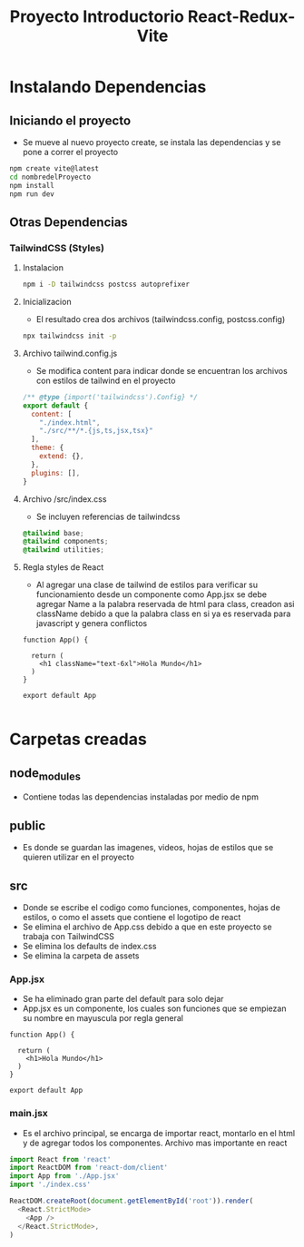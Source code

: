 #+title: Proyecto Introductorio React-Redux-Vite

* Instalando Dependencias
** Iniciando el proyecto
+ Se mueve al nuevo proyecto create, se instala las dependencias y se pone a correr el proyecto
#+begin_src bash
npm create vite@latest
cd nombredelProyecto
npm install
npm run dev
#+end_src
** Otras Dependencias
*** TailwindCSS (Styles)
**** Instalacion
#+begin_src bash
npm i -D tailwindcss postcss autoprefixer
#+end_src
**** Inicializacion
+ El resultado crea dos archivos (tailwindcss.config, postcss.config)
#+begin_src bash
npx tailwindcss init -p
#+end_src
**** Archivo tailwind.config.js
+ Se modifica content para indicar donde se encuentran los archivos con estilos de tailwind en el proyecto
#+begin_src js
/** @type {import('tailwindcss').Config} */
export default {
  content: [
    "./index.html",
    "./src/**/*.{js,ts,jsx,tsx}"
  ],
  theme: {
    extend: {},
  },
  plugins: [],
}
#+end_src
**** Archivo /src/index.css
+ Se incluyen referencias de tailwindcss
#+begin_src css
@tailwind base;
@tailwind components;
@tailwind utilities;
#+end_src
**** Regla styles de React
+ Al agregar una clase de tailwind de estilos para verificar su funcionamiento desde un componente como App.jsx se debe agregar Name a la palabra reservada de html para class, creadon asi className debido a que la palabra class en si ya es reservada para javascript y genera conflictos
#+begin_src rjsx
function App() {

  return (
    <h1 className="text-6xl">Hola Mundo</h1>
  )
}

export default App

#+end_src

* Carpetas creadas
** node_modules
+ Contiene todas las dependencias instaladas por medio de npm
** public
+ Es donde se guardan las imagenes, videos, hojas de estilos que se quieren utilizar en el proyecto
** src
+ Donde se escribe el codigo como funciones, componentes, hojas de estilos, o como el assets que contiene el logotipo de react
+ Se elimina el archivo de App.css debido a que en este proyecto se trabaja con TailwindCSS
+ Se elimina los defaults de index.css
+ Se elimina la carpeta de assets
*** App.jsx
+ Se ha eliminado gran parte del default para solo dejar
+ App.jsx es un componente, los cuales son funciones que se empiezan su nombre en mayuscula por regla general
#+begin_src rjsx
function App() {

  return (
    <h1>Hola Mundo</h1>
  )
}

export default App
#+end_src
*** main.jsx
+ Es el archivo principal, se encarga de importar react, montarlo en el html y de agregar todos los componentes. Archivo mas importante en react
#+begin_src js
import React from 'react'
import ReactDOM from 'react-dom/client'
import App from './App.jsx'
import './index.css'

ReactDOM.createRoot(document.getElementById('root')).render(
  <React.StrictMode>
    <App />
  </React.StrictMode>,
)

#+end_src

